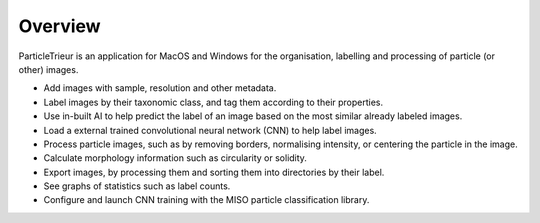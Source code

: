 Overview
========

ParticleTrieur is an application for MacOS and Windows for the organisation, labelling and processing of particle (or other) images. 

* Add images with sample, resolution and other metadata.

* Label images by their taxonomic class, and tag them according to their properties.

* Use in-built AI to help predict the label of an image based on the most similar already labeled images.

* Load a external trained convolutional neural network (CNN) to help label images.

* Process particle images, such as by removing borders, normalising intensity, or centering the particle in the image.

* Calculate morphology information such as circularity or solidity. 

* Export images, by processing them and sorting them into directories by their label.

* See graphs of statistics such as label counts.

* Configure and launch CNN training with the MISO particle classification library.

